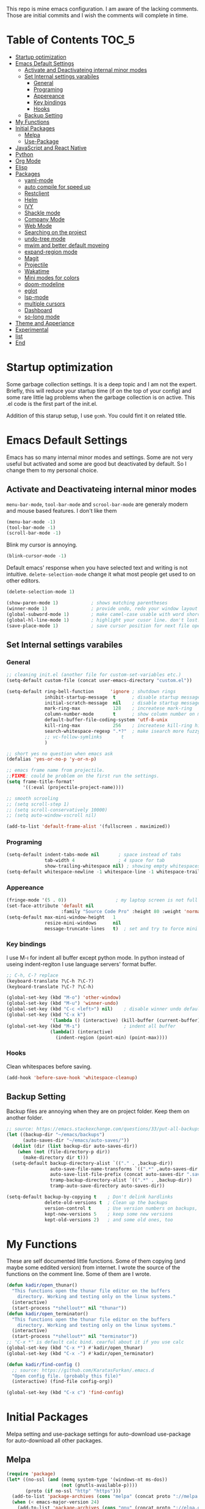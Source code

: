 This repo is mine emacs configuration. I am aware of the lacking
comments. Those are initial commits and I wish the comments will
complete in time.

* Table of Contents                                                     :TOC_5:
- [[#startup-optimization][Startup optimization]]
- [[#emacs-default-settings][Emacs Default Settings]]
  - [[#activate-and-deactivateing-internal-minor-modes][Activate and Deactivateing internal minor modes]]
  - [[#set-internal-settings-varabiles][Set Internal settings varabiles]]
    - [[#general][General]]
    - [[#programing][Programing]]
    - [[#appereance][Appereance]]
    - [[#key-bindings][Key bindings]]
    - [[#hooks][Hooks]]
  - [[#backup-setting][Backup Setting]]
- [[#my-functions][My Functions]]
- [[#initial-packages][Initial Packages]]
  - [[#melpa][Melpa]]
  - [[#use-package][Use-Package]]
- [[#javascript-and-react-native][JavaScript and React Native]]
- [[#python][Python]]
- [[#org-mode][Org Mode]]
- [[#elisp][Elisp]]
- [[#packages][Packages]]
  - [[#yaml-mode][yaml-mode]]
  - [[#auto-compile-for-speed-up][auto compile for speed up]]
  - [[#restclient][Restclient]]
  - [[#helm][Helm]]
  - [[#ivy][IVY]]
  - [[#shackle-mode][Shackle mode]]
  - [[#company-mode][Company Mode]]
  - [[#web-mode][Web Mode]]
  - [[#searching-on-the-project][Searching on the project]]
  - [[#undo-tree-mode][undo-tree mode]]
  - [[#mwim-and-better-default-moveing][mwim and better default moveing]]
  - [[#expand-region-mode][expand-region mode]]
  - [[#magit][Magit]]
  - [[#projectile][Projectile]]
  - [[#wakatime][Wakatime]]
  - [[#mini-modes-for-colors][Mini modes for colors]]
  - [[#doom-modeline][doom-modeline]]
  - [[#eglot][eglot]]
  - [[#lsp-mode][lsp-mode]]
  - [[#multiple-cursors][multiple cursors]]
  - [[#dashboard][Dashboard]]
  - [[#so-long-mode][so-long mode]]
- [[#theme-and-apperiance][Theme and Apperiance]]
- [[#experimental][Experimental]]
- [[#list][list]]
- [[#end][End]]

* Startup optimization
  Some garbage collection settings. It is a deep topic and I am not
  the expert. Briefly, this will reduce your startup time (if on the
  top of your config) and some rare little lag problems when the
  garbage collection is on active. This .el code is the first part of
  the init.el.

  Addition of this starup setup, I use =gcmh=. You could fint it on
  related title.
* Emacs Default Settings
  Emacs has so many internal minor modes and settings. Some are not
  very useful but activated and some are good but deactivated by
  default. So I change them to my personal choice.
** Activate and Deactivateing internal minor modes
   =menu-bar-mode=, =tool-bar-mode= and =scrool-bar-mode= are generaly
   modern and mouse based features. I don't like them
   #+BEGIN_SRC emacs-lisp
     (menu-bar-mode -1)
     (tool-bar-mode -1)
     (scroll-bar-mode -1)
   #+END_SRC

   Blink my cursor is annoying.
   #+BEGIN_SRC emacs-lisp
     (blink-cursor-mode -1)
   #+END_SRC

   Default emacs' response when you have selected text and writing is
   not intuitive. =delete-selection-mode= change it what most people
   get used to on other editors.
   #+BEGIN_SRC emacs-lisp
     (delete-selection-mode 1)
   #+END_SRC

   #+BEGIN_SRC emacs-lisp
     (show-paren-mode 1)            ; shows matching parentheses
     (winner-mode 1)                ; provide undo, redo your window layout
     (global-subword-mode 1)        ; make camel-case usable with word shorcuts
     (global-hl-line-mode 1)        ; highlight your cusor line. don't lost.
     (save-place-mode 1)            ; save cursor position for next file opening, and restore it
   #+END_SRC
** Set Internal settings varabiles
*** General
    #+BEGIN_SRC emacs-lisp
      ;; cleaning init.el (another file for custom-set-variables etc.)
      (setq-default custom-file (concat user-emacs-directory "custom.el"))

      (setq-default ring-bell-function      'ignore ; shutdown rings
                    inhibit-startup-message  t      ; disable startup messages
                    initial-scratch-message  nil    ; disable startup messages
                    mark-ring-max            128    ; increatese mark-ring
                    column-number-mode       t      ; show column number on modeline
                    default-buffer-file-coding-system 'utf-8-unix
                    kill-ring-max            256    ; increatese kill-ring history
                    search-whitespace-regexp ".*?"  ; make isearch more fuzzy like
                    ;; vc-follow-symlinks       t
                    )

      ;; short yes no question when emacs ask
      (defalias 'yes-or-no-p 'y-or-n-p)

      ;; emacs frame name from projectile.
      ;;FIXME: could be problem on the first run the settings.
      (setq frame-title-format'
            '((:eval (projectile-project-name))))

      ;; smooth scrooling
      ;; (setq scroll-step 1)
      ;; (setq scroll-conservatively 10000)
      ;; (setq auto-window-vscroll nil)

      (add-to-list 'default-frame-alist '(fullscreen . maximized))
    #+END_SRC
*** Programing
    #+BEGIN_SRC emacs-lisp
      (setq-default indent-tabs-mode nil       ; space instead of tabs
                    tab-width 4                ; 4 space for tab
                    show-trailing-whitespace nil) ; showing empty whitespaces
      (setq-default whitespace-newline -1 whitespace-line -1 whitespace-trailing -1)
    #+END_SRC

*** Appereance
    #+BEGIN_SRC emacs-lisp
      (fringe-mode '(5 . 0))                  ; my laptop screen is not full hd :(
      (set-face-attribute 'default nil
                          :family "Source Code Pro" :height 80 :weight 'normal)
      (setq-default max-mini-window-height   1
                    resize-mini-windows      nil
                    message-truncate-lines   t)  ; set and try to force mini buffer should be mini
    #+END_SRC
*** Key bindings
    I use M-ı for indent all buffer except python mode. In python
    instead of useing indent-regiton I use language servers' format
    buffer.
    #+BEGIN_SRC emacs-lisp
      ;; C-h, C-? replace
      (keyboard-translate ?\C-h ?\C-?)
      (keyboard-translate ?\C-? ?\C-h)

      (global-set-key (kbd "M-o") 'other-window)
      (global-set-key (kbd "M-u") 'winner-undo)
      (global-set-key (kbd "C-c <left>") nil)    ; disable winner undo default
      (global-set-key (kbd "C-x k")
                      '(lambda () (interactive) (kill-buffer (current-buffer))))
      (global-set-key (kbd "M-ı")                ; indent all buffer
                      (lambda() (interactive)
                        (indent-region (point-min) (point-max))))
    #+END_SRC

*** Hooks
    Clean whitespaces before saving.
    #+BEGIN_SRC emacs-lisp
      (add-hook 'before-save-hook 'whitespace-cleanup)
    #+END_SRC
** Backup Setting
   Backup files are annoying when they are on project folder. Keep
   them on another folder.
   #+BEGIN_SRC emacs-lisp
     ;; source: https://emacs.stackexchange.com/questions/33/put-all-backups-into-one-backup-folder
     (let ((backup-dir "~/emacs/backups")
           (auto-saves-dir "~/emacs/auto-saves/"))
       (dolist (dir (list backup-dir auto-saves-dir))
         (when (not (file-directory-p dir))
           (make-directory dir t)))
       (setq-default backup-directory-alist `(("." . ,backup-dir))
                     auto-save-file-name-transforms `((".*" ,auto-saves-dir t))
                     auto-save-list-file-prefix (concat auto-saves-dir ".saves-")
                     tramp-backup-directory-alist `((".*" . ,backup-dir))
                     tramp-auto-save-directory auto-saves-dir))

     (setq-default backup-by-copying t    ; Don't delink hardlinks
                   delete-old-versions t  ; Clean up the backups
                   version-control t      ; Use version numbers on backups,
                   kept-new-versions 5    ; keep some new versions
                   kept-old-versions 2)   ; and some old ones, too
   #+END_SRC
* My Functions
  These are self documented little functions. Some of them copying
  (and maybe some eddited version) from internet. I wrote the source
  of the functions on the comment line. Some of them are I wrote.

  #+BEGIN_SRC emacs-lisp
    (defun kadir/open_thunar()
      "This functions open the thunar file editor on the buffers
        directory. Working and testing only on the linux systems."
      (interactive)
      (start-process "*shellout*" nil "thunar"))
    (defun kadir/open_terminator()
      "This functions open the thunar file editor on the buffers
        directory. Working and testing only on the linux systems."
      (interactive)
      (start-process "*shellout*" nil "terminator"))
    ;; "C-x *" is default calc bind. cearful about it if you use calc
    (global-set-key (kbd "C-x *") #'kadir/open_thunar)
    (global-set-key (kbd "C-x -") #'kadir/open_terminator)
  #+END_SRC

  #+BEGIN_SRC emacs-lisp
    (defun kadir/find-config ()
      ;; source: https://github.com/KaratasFurkan/.emacs.d
      "Open config file. (probably this file)"
      (interactive) (find-file config-org))

    (global-set-key (kbd "C-x c") 'find-config)
  #+END_SRC
* Initial Packages
  Melpa setting and use-package settings for auto-download use-package for auto-download all other packages.
** Melpa
   #+BEGIN_SRC emacs-lisp
     (require 'package)
     (let* ((no-ssl (and (memq system-type '(windows-nt ms-dos))
                         (not (gnutls-available-p))))
            (proto (if no-ssl "http" "https")))
       (add-to-list 'package-archives (cons "melpa" (concat proto "://melpa.org/packages/")) t)
       (when (< emacs-major-version 24)
         (add-to-list 'package-archives (cons "gnu" (concat proto "://elpa.gnu.org/packages/")))))
     (package-initialize)
     (add-to-list 'package-archives
                  '("melpa-stable" . "https://stable.melpa.org/packages/") t)
   #+END_SRC

** Use-Package
   #+BEGIN_SRC emacs-lisp
     ;; https://github.com/novoid/dot-emacs/blob/master/config.org
     (unless (package-installed-p 'use-package)
       (package-refresh-contents)
       (package-install 'use-package))
   #+END_SRC

   #+BEGIN_SRC emacs-lisp
     (require 'use-package-ensure)
     (setq use-package-always-ensure t
           use-package-always-defer t)
   #+END_SRC

* JavaScript and React Native
  #+BEGIN_SRC emacs-lisp
    (use-package js2-mode
      :init
      (add-to-list 'auto-mode-alist (cons (rx ".js" eos) 'js2-mode))
      (setq js2-basic-offset 2
            js-indent-level 2))
    (use-package typescript-mode)
  #+END_SRC

  Installing bash code for the language server. [[https://github.com/theia-ide/typescript-language-server][Link]].
  #+BEGIN_SRC shell-script
    ; npm i -g typescript-language-server; npm i -g typescript;
  #+END_SRC

  #+BEGIN_SRC emacs-lisp
    (use-package rjsx-mode
      :init
      (add-to-list 'auto-mode-alist '("components\\/.*\\.js\\'" . rjsx-mode))
      :bind (:map rjsx-mode-map
                  ("M-." . lsp-ui-peek-find-definitions)
                  ("<" . nil)
                  ("C-d" . nil)
                  (">" . nil))
      :config
      (add-hook 'rjsx-mode-hook #'lsp))
  #+END_SRC

* Python
  Language server must be installed via the follwing bash command. If the language server will run on the virtual environment you will get better result.

  #+BEGIN_SRC shell-script-mode
  ; pip install python-language-server[all]; pip uninstall autopep8 yapf; pip install pyls-isort pyls-black;
  #+END_SRC

  I use eglot.
  #+BEGIN_SRC emacs-lisp
    (use-package pyvenv)

    (use-package python
      :bind (:map python-mode-map
                  ("C-c C-n" . flymake-goto-next-error)
                  ("C-c C-p" . flymake-goto-prev-error)
                  ("M-ı" . eglot-format-buffer) ;  M-ı used for indet all
                                            ;  the buffer. But in
                                            ;  python I use language
                                            ;  server for that.
                  ("M-." . xref-find-definitions))
      :config
      ;;(add-hook 'before-save-hook (lambda() (interactive) (eglot-format-buffer)))
      )
  #+END_SRC

  This part find the projects virtual environment via the .venv file on the project directory. This is virtualfish default setting. And then run eglot.

  #+BEGIN_SRC emacs-lisp
    (defun kadir-configure-python ()
      (progn
        (eglot-ensure)))

    (defun activate-venv-configure-python ()
      "source: https://github.com/jorgenschaefer/pyvenv/issues/51"
      (interactive)
      (require 'projectile)
      (progn
        (let* ((pdir (projectile-project-root)) (pfile (concat pdir ".venv")))
          (if (file-exists-p pfile)
              (pyvenv-workon (with-temp-buffer
                               (insert-file-contents pfile)
                               (nth 0 (split-string (buffer-string))))))))
      (kadir-configure-python))
  #+END_SRC

  #+BEGIN_SRC emacs-lisp
    (add-hook 'python-mode-hook 'activate-venv-configure-python)
  #+END_SRC

* Org Mode
  This part was written and copied in a bit of a rush. I will handle on my free time with use-package and write decent descriptions.
  #+BEGIN_SRC emacs-lisp

    (use-package toc-org
      :defer 5
      :config
      (add-hook 'org-mode-hook 'toc-org-mode))

    (with-eval-after-load 'org
      (use-package htmlize)
      (use-package org-bullets)
      (define-key org-mode-map (kbd "C-a") 'mwim-beginning-of-code-or-line)
      (add-hook 'org-mode-hook #'visual-line-mode)
      (add-hook 'org-mode-hook (lambda () (org-bullets-mode 1)))
      (setq org-catch-invisible-edits    'show-and-error
            org-cycle-separator-lines    0
            org-agenda-start-day         "-0d"
            org-agenda-span              16
            org-agenda-start-on-weekday  nil
            org-link-frame-setup         '((vm . vm-visit-folder-other-frame)
                                           (vm-imap . vm-visit-imap-folder-other-frame)
                                           (gnus . org-gnus-no-new-news)
                                           (file . find-file)
                                           (wl . wl-other-frame))))

    (setq org-bullets-bullet-list '("*" "*" "*" "*"))
  #+END_SRC
* Elisp
  I can't use emacs-lisp in (use-pacage) but it saving the day.
  #+BEGIN_SRC emacs-lisp
    (add-hook 'emacs-lisp-mode-hook
              (lambda ()
                (use-package elisp-slime-nav
                  :bind (("M-." . elisp-slime-nav-find-elisp-thing-at-point)
                         ("M-," . pop-tag-mark)))))

    (use-package aggressive-indent
      :diminish
      :hook (emacs-lisp-mode . aggressive-indent-mode))

  #+END_SRC
* Packages
** yaml-mode
   #+BEGIN_SRC emacs-lisp
     (use-package yaml-mode)

     (use-package docker-compose-mode
       :mode "docker-compose.*\.yml\\'")

     (use-package dockerfile-mode
       :mode "Dockerfile[a-zA-Z.-]*\\'")
   #+END_SRC
** auto compile for speed up
   #+BEGIN_SRC emacs-lisp
     ;; (use-package auto-compile
     ;;   :init
     ;;   (auto-compile-on-load-mode)
     ;;   (setq load-prefer-newer t))
     ;; (setq auto-compile-display-buffer nil)
     ;; (setq auto-compile-mode-line-counter t)
   #+END_SRC
** Restclient
   #+BEGIN_SRC emacs-lisp
     (use-package restclient
       :init
       (add-to-list 'auto-mode-alist '("\\(\\.http\\'\\)" . restclient-mode))
       :config
       (add-to-list 'company-backends 'company-restclient))

     (use-package company-restclient
       :after (company restclient))
   #+END_SRC
** Helm
   Helm is [[https://github.com/emacs-helm/helm][helm]]. I like it.
   - Addition of theese settings:
     - =savehist-mode= will activated end of the settings for the remembering helm-M-x history.
     - =shackle-mode= used for helm allways open bottom of the frame.
   #+BEGIN_SRC emacs-lisp
     (defun spacemacs//helm-hide-minibuffer-maybe ()
       "Hide minibuffer in Helm session if we use the header line as input field."
       (when (with-helm-buffer helm-echo-input-in-header-line)
         (let ((ov (make-overlay (point-min) (point-max) nil nil t)))
           (overlay-put ov 'window (selected-window))
           (overlay-put ov 'face
                        (let ((bg-color (face-background 'default nil)))
                          `(:background ,bg-color :foreground ,bg-color)))
           (setq-local cursor-type nil))))
   #+END_SRC

   Addition of this bindings I use =helm-apropos= with M-x.
   #+BEGIN_SRC emacs-lisp
     (use-package helm
       :defer 0.15
       :init
       (setq-default  helm-ff-search-library-in-sexp        t
                      helm-echo-input-in-header-line        t
                      helm-M-x-always-save-history          t
                      helm-M-x-input-history                t
                      ;;helm-completion-style                 'helm-fuzzy
                      helm-completion-style                 '(helm-flex)
                      helm-buffers-fuzzy-matching           t
                      helm-candidate-number-limit           500
                      helm-display-function                 'pop-to-buffer)
                                             ; (helm-mode 1)
       :bind (("M-x"      . helm-M-x)
              ("C-x b"    . helm-buffers-list)
              ("C-x C-f"  . helm-find-files)
              ("C-x i"    . helm-imenu-all-buffer)
              ("C-x C-i"  . helm-imenu)
              ("M-y"      . helm-show-kill-ring))
       :config
       (require 'helm-config)
       (add-hook 'helm-minibuffer-set-up-hook
                 'spacemacs//helm-hide-minibuffer-maybe))
   #+END_SRC

   helm-dash is offline documentation and search on helm thing. Before
   useing helm-dash you should download the docs from =helm-das-install-docset=
   #+BEGIN_SRC emacs-lisp
     (use-package helm-dash
       :commands helm-dash)
   #+END_SRC

   show mode and search on helm
   #+BEGIN_SRC emacs-lisp
     (use-package helm-describe-modes)
     ;; (use-package helm-descbinds
     ;;   :init
     ;;   (fset 'describe-bindings 'helm-descbinds))
   #+END_SRC


# ** IVY
#    #+BEGIN_SRC emacs-lisp
#      ;; (use-package ivy :ensure t
#      ;;   :init
#      ;;   (ivy-mode 1)
#      ;;   :diminish (ivy-mode . "")
#      ;;   :bind
#      ;;   (:map ivy-mode-map
#      ;;         ("C-'" . ivy-avy))
#      ;;   :config
#      ;;   ;; add ‘recentf-mode’ and bookmarks to ‘ivy-switch-buffer’.
#      ;;   (setq ivy-use-virtual-buffers t)
#      ;;   ;; number of result lines to display
#      ;;   (setq ivy-height 10)
#      ;;   ;; does not count candidates
#      ;;   (setq ivy-count-format "")
#      ;;   ;; no regexp by default
#      ;;   (setq ivy-initial-inputs-alist nil)
#      ;;   ;; configure regexp engine.
#      ;;   (setq ivy-re-builders-alist
#      ;;         ;; allow input not in order
#      ;;         '((t   . ivy--regex-ignore-order))))
#    #+END_SRC
** Shackle mode
   Description on the helm section.
   #+BEGIN_SRC emacs-lisp
     (use-package shackle
       :defer 0.2
       :config
       (shackle-mode 1)
       (setq shackle-rules
             '(("\\`\\*helm.*?\\*\\'" :regexp t :align t :size 0.4)
               ("*eglot-help.*" :regexp t :align t :size 0.2))))
   #+END_SRC
** Company Mode
   I use =helm-company= for fuzzy searching. I change so many bindings. It could be writen a use-package :bind syntax.
   #+BEGIN_SRC emacs-lisp
     (use-package company
       :defer 0.8
       :bind ((:map company-active-map
                    ([return] . nil)
                    ("RET" . nil)
                    ("TAB" . company-complete-selection)
                    ("<tab>" . company-complete-selection)
                    ("C-n" . company-select-next)
                    ("C-p" . company-select-previous))
              (:map company-mode-map ("C-." . helm-company)))
       :config
       (global-company-mode 1)
       (setq company-idle-delay         0.05
             company-dabbrev-downcase   0.05
             company-minimum-prefix-length 1
             ;; company-echo-delay 0                ; remove annoying blinking
             company-tooltip-align-annotations 't)
       (use-package helm-company))

     (use-package company-quickhelp
       :after (company)
       :init
       (company-quickhelp-mode)
       (setq company-quickhelp-max-lines 20
             company-quickhelp-delay     nil)
       :bind (:map company-active-map ("M-h" . company-quickhelp-manual-begin)))
   #+END_SRC
** Web Mode
   #+BEGIN_SRC emacs-lisp
     (use-package web-mode
       :init
       (setq css-indent-offset 2
             web-mode-markup-indent-offset 2
             web-mode-css-indent-offset 2
             web-mode-code-indent-offset 2
             web-mode-attr-indent-offset 2
             web-mode-engines-alist '(("django"    . "\\.html\\'")))
       (add-hook 'mhtml-mode 'web-mode)
       (add-to-list 'auto-mode-alist '("\\.html\\'" . web-mode)))
   #+END_SRC
** Searching on the project
   #+BEGIN_SRC emacs-lisp
     (use-package helm-rg
       :init
       (setq helm-rg-default-directory 'git-root
             helm-rg--extra-args '("--max-columns" "200"))
       :bind ("<C-tab>" . #'helm-rg))
     (use-package deadgrep
       :bind ("<C-iso-lefttab>" . #'deadgrep))
   #+END_SRC
** undo-tree mode
   #+BEGIN_SRC emacs-lisp
     (use-package undo-tree
       :defer 0.2
       :config
       (global-undo-tree-mode)
       :bind (("M-_" . undo-tree-redo)
              ("C-_" . undo-tree-undo)))
   #+END_SRC

   Additionly you could save all the undo tree history with this
   settings but I thing it is slowing down the opening the buffers and
   some times raise a bug when the closing buffer. So I disabled it
   but may be some one like it.
   #+BEGIN_SRC emacs-lisp
     ;; (setq undo-tree-history-directory-alist '(("." . "~/.emacs.d/undo"))
     ;;    undo-tree-auto-save-history t
     ;; )
   #+END_SRC

** mwim and better default moveing
   Better C-a, C-e, C-w defaults.
   #+BEGIN_SRC emacs-lisp
     (defun spacemacs/backward-kill-word-or-region (&optional arg)
       "Calls `kill-region' when a region is active and
     `backward-kill-word' otherwise. ARG is passed to
     `backward-kill-word' if no region is active."
       (interactive "p")
       (if (region-active-p)
           ;; call interactively so kill-region handles rectangular selection
           ;; correctly (see https://github.com/syl20bnr/spacemacs/issues/3278)
           (call-interactively #'kill-region)
         (backward-kill-word arg)))
   #+END_SRC

   #+BEGIN_SRC emacs-lisp
     (use-package mwim
       :bind (("C-a" . mwim-beginning-of-code-or-line)
              ("C-e" . mwim-end-of-line-or-code)
              ("C-w" . spacemacs/backward-kill-word-or-region)))
   #+END_SRC
** expand-region mode
   #+BEGIN_SRC emacs-lisp
     (use-package expand-region
       :init
       (setq expand-region-fast-keys-enabled   nil
             expand-region-subword-enabled     t)
       :bind (("C-t" . er/expand-region)))
   #+END_SRC
** Magit
   #+BEGIN_SRC emacs-lisp
     (use-package magit
       :bind (("C-x 4 C-m" . magit-diff-visit-file-other-window)
              ("C-x g" . magit-status))
       :config
       (use-package magit-todos :init (magit-todos-mode 1)))
   #+END_SRC
** Projectile
   Projectile is powerfull tool. I use it just for find in projectile and in some functions.
   #+BEGIN_SRC emacs-lisp
     (use-package projectile
       :defer 2
       :config
       (projectile-mode 1)         ; son projeleri hatırlamada işe yaramazsa sil geç
       )

     (use-package helm-projectile
       :bind (("C-x f" . helm-projectile)))
   #+END_SRC
** Wakatime
   I like statistics.
   #+BEGIN_SRC emacs-lisp
     (use-package wakatime-mode
       :defer 5
       :config
       (add-hook 'prog-mode-hook 'wakatime-mode)
       (message "waka activated"))
   #+END_SRC
** Mini modes for colors
   Those modes creates make coloring git changes, paranthesiz, curor, `TODO` keyword.
   #+BEGIN_SRC emacs-lisp
     (use-package rainbow-delimiters
       :defer 1
       :config
       (add-hook 'prog-mode-hook #'rainbow-delimiters-mode))
     (use-package hl-todo
       :defer 1
       :config
       (global-hl-todo-mode))
     (use-package diff-hl
       :defer 1
       :config
       (global-diff-hl-mode 1)
       (diff-hl-flydiff-mode 1))
     (use-package color-identifiers-mode
       :defer 1
       :config
       (add-hook 'prog-mode-hook #'global-color-identifiers-mode))
     (use-package beacon
       :defer 1
       :config
       (beacon-mode 1)
       (setq beacon-color "#2FB90E"))
   #+END_SRC
** doom-modeline
   #+BEGIN_SRC emacs-lisp
     (use-package doom-modeline
       :defer 0.01
       :config
       (setq doom-modeline-bar-width       1
             doom-modeline-height            1
             doom-modeline-buffer-encoding   nil
             ;; doom-modeline-buffer-modification-icon t
             doom-modeline-vcs-max-length    20
             doom-modeline-icon              t
             doom-modeline-buffer-file-name-style 'relative-to-project)
       (set-face-attribute 'mode-line nil :height 80)
       (set-face-attribute 'mode-line-inactive nil :height 80)
       (doom-modeline-mode 1))
   #+END_SRC
** eglot
   Just using for python. This block could be run when on python mode opening for the reduce startup time.
   #+BEGIN_SRC emacs-lisp
     (use-package eglot
       :bind
       (("C-c DEL" . 'eglot-help-at-point))
       :config
       (add-to-list 'eglot-server-programs '((c++-mode c-mode) "clangd")))
   #+END_SRC
** lsp-mode
   - [ ] TODO: nested yerine =:after= ile kodlanacak
     https://github.com/jwiegley/use-package/issues/453
   - Just using for js. This block could be run when on js mode opening
   for the reduce startup time.
   #+BEGIN_SRC emacs-lisp
     (use-package lsp-mode
       :config
       (setq  lsp-enable-snippet nil
              lsp-prefer-flymake nil)
       (add-hook 'lsp-mode-hook 'lsp-ui-mode)
       (use-package flycheck
         )
       (flymake-mode 0)
       (flycheck-mode 1)
       (use-package lsp-ui
         :requires lsp-mode flycheck
         :init
         (setq lsp-ui-doc-enable t
               lsp-ui-doc-use-childframe t
               lsp-ui-doc-position 'top
               lsp-ui-doc-include-signature t
               lsp-ui-sideline-enable nil
               lsp-ui-flycheck-enable t
               lsp-ui-flycheck-list-position 'right
               lsp-ui-flycheck-live-reporting nil  ; daha az sıklıkla flycheck
               lsp-ui-peek-enable t
               lsp-ui-peek-list-width 60
               lsp-ui-peek-peek-height 25))
       (use-package company-lsp
         :requires company
         :config
         (push 'company-lsp company-backends)))
   #+END_SRC
** multiple cursors
   #+BEGIN_SRC emacs-lisp
     (use-package multiple-cursors
       :bind (("C-M-n" . mc/mark-next-like-this)
              ("C-M-p" . mc/mark-previous-like-this)
              ("C-M-S-n" . mc/skip-to-next-like-this)
              ("C-M-S-p" . mc/skip-to-previous-like-this)
              ("C-S-N" . mc/unmark-previous-like-this)
              ("C-S-P" . mc/unmark-next-like-this)
              ("C-M-<mouse-1>" . mc/add-cursor-on-click)))
   #+END_SRC
** Dashboard
   #+BEGIN_SRC emacs-lisp
     (use-package dashboard
       :init
       (setq dashboard-banner-logo-title   "Kemacs?"
             dashboard-center-content      t
             ;; dashboard-set-heading-icons t
             dashboard-set-file-icons t
             dashboard-startup-banner      'logo
             dashboard-set-navigator    t
             dashboard-set-init-info       t
             dashboard-set-footer          nil
             )
       ;; Format: "(icon title help action face prefix suffix)"
       (setq dashboard-navigator-buttons
             `(;; line1
               ((,nil
                 "Agenda"
                 "Browse homepage"
                 (lambda (&rest _) (org-agenda-list "homepage")))
                ("?" "" "?/h" #'help nil "<" ">"))))
       (setq dashboard-items '((recents  . 5)
                               (bookmarks . 10)
                               (registers . 5)))
       (dashboard-setup-startup-hook)
       )
   #+END_SRC

** so-long mode
   =so-long= is a new very primitive emacs internal package that
   handle long files. When the long files opens, so-long major mode
   automatically activate and default major-mode deactivated. So the
   problem on freezing when opening the big file is avoided.
   #+BEGIN_SRC emacs-lisp
     (use-package quelpa)

     (unless (package-installed-p 'so-long)
       (quelpa
        '(so-long :fetcher url
                  :url "https://raw.githubusercontent.com/emacs-mirror/emacs/master/lisp/so-long.el"
                  :upgrade nil))
       (package-install 'use-package))
     (run-with-idle-timer
      5 nil
      (lambda() global-so-long-mode 1))
   #+END_SRC

* Theme and Apperiance
  #+BEGIN_SRC emacs-lisp
    (if window-system
        (progn (use-package spacemacs-theme
                 :init
                 (load-theme 'spacemacs-dark t)))
      (progn
        (global-hl-line-mode -1)
        (load-theme 'spacemacs-dark t)))
  #+END_SRC
* Experimental
  Make dired with icons. I don't understant that i like or not but it
  could be stant in experimental for just now.
  #+BEGIN_SRC emacs-lisp
    (use-package all-the-icons-dired
      :hook (dired-mode . all-the-icons-dired-mode))
  #+END_SRC
  #+BEGIN_SRC emacs-lisp
    ;; (use-package bm
    ;;   :bind (("C-x C-m" . bm-toggle)
    ;;          ("C-x C-n" . bm-next)
    ;;          ("C-x C-p" . bm-previous)))

    (use-package helm-bm
      :bind (("C-x C-a" . helm-bm)))
  #+END_SRC

  I use which key defaultly false but sometimes I need it.
  #+BEGIN_SRC emacs-lisp
    (use-package which-key
      :config
      (which-key-setup-side-window-bottom)
      (setq which-key-idle-delay 0.01))
    ;; (use-package which-key)
  #+END_SRC


  #+BEGIN_SRC emacs-lisp
    (use-package dumb-jump
      :init
      (setq dumb-jump-prefer-searcher 'rg
            dumb-jump-force-searcher  'rg
            dumb-jump-selector 'helm)
      :bind
      (("M-." . dumb-jump-go)))
  #+END_SRC

  #+BEGIN_QUOTE
  ....An example is that if you paste (yank) a block of text, it will be highlighted until you press the next key. This is just a small tweak, but gives a nice bit of visual feedback.  -- http://pragmaticemacs.com/emacs/volatile-highlights/
  #+END_QUOTE

  #+BEGIN_SRC emacs-lisp
    (use-package volatile-highlights
      :defer 3
      :config
      (volatile-highlights-mode 1)
      (vhl/define-extension 'undo-tree 'undo-tree-yank 'undo-tree-move)
      (vhl/install-extension 'undo-tree))
  #+END_SRC

  #+BEGIN_SRC emacs-lisp
    (use-package better-jumper
      :defer 1
      :bind (("C-x C-n" . better-jumper-jump-forward)
             ("C-x C-p" . better-jumper-jump-backward))
      :config
      (better-jumper-mode +1)
      (global-set-key (kbd "C-x C-m") (lambda () (interactive)
                                        (progn
                                          (better-jumper-set-jump (point))
                                          (message "better jumper add link")))))
  #+END_SRC


  This is statistical for finding the much used functions. I hope I
  will find unnecassary key bindings which I realy don't use and I see
  some function that I invoke thats whith M-x.
  #+BEGIN_SRC emacs-lisp
    (use-package keyfreq
      :defer 2
      :config
      (keyfreq-mode 1)
      (keyfreq-autosave-mode 1))
  #+END_SRC
  # ;; (add-to-list 'package-archives '("org" . "https://orgmode.org/elpa/") t)
  # ;; (use-package org-plus-contrib)
  # ;; (add-to-list 'org-export-backends 'taskjuggler)
  # ;; (org-babel-do-load-languages
  # ;;  'org-babel-load-languages
  # ;;  '((python . t)))
  # ;; (setq org-confirm-babel-evaluate nil)
* todo list
  Bu liste incelemeyi düşündüğüm ve düzeltmeyi planladığım şeyleri barındır.
  - ace-window da bufferların yerini değiştirme vardı. ya ace kur yada
    alternatifini bul
  - pdf-tools
  - https://github.com/mhayashi1120/auto-highlight-symbol-mode
    - otomatik alt çizmece
  - https://github.com/bmag/emacs-purpose
    - windowlara amaç ekleme ve ordaki bufferların o windowdan olmasını sağlama
  - empty lineların bulunup silinmesi
  - https://github.com/lewang/ws-butler
  - http://wikemacs.org/wiki/Whitespace-mode
  - https://github.com/smihica/emmet-mode
  - (use-package highlight-symbol)
  - (x-ray) package https://www.emacswiki.org/emacs/XrayPackage#toc4
  - https://oremacs.com/2017/12/27/company-numbers/
  - popup eshell
* End
  I don't know why but if save hist will on the top. It creates a bug.
  #+BEGIN_SRC emacs-lisp
    ;; (setq savehist-additional-variables      '(extended-command-history))
    (savehist-mode 1)
  #+END_SRC
